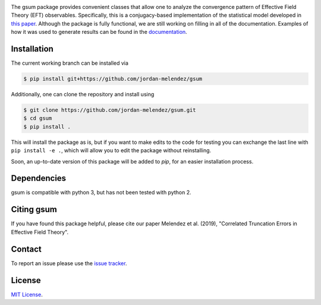 
.. raw:: html

   <p style="text-align:center;">
        <img src="https://cdn.rawgit.com/jordan-melendez/gsum/c85d832b/docs/logos/gsum.png" width="30%" alt="gsum logo" hspace="20"/>
        <img src="https://cdn.rawgit.com/jordan-melendez/buqeyemodel/af4da985/BUQEYE_fig.png" width="30%" alt="BUQEYE logo" hspace="20"/>
   </p>

.. image:: https://mybinder.org/badge_logo.svg
   :target: https://mybinder.org/v2/gh/jordan-melendez/gsum/master

The gsum package provides convenient classes that allow one to analyze the convergence pattern of Effective Field Theory (EFT) observables.
Specifically, this is a conjugacy-based implementation of the statistical model developed in `this paper <https://arxiv.org/abs/1506.01343>`_.
Although the package is fully functional, we are still working on filling in all of the documentation.
Examples of how it was used to generate results can be found in the `documentation <https://buqeye.github.io/gsum>`_.


Installation
============

.. The latest release of gsum can be installed from PyPI using ``pip``:

.. .. code-block:: console

..  $ pip install gsum

The current working branch can be installed via

.. code-block:: console

  $ pip install git+https://github.com/jordan-melendez/gsum

Additionally, one can clone the repository and install using

.. code-block:: console

  $ git clone https://github.com/jordan-melendez/gsum.git
  $ cd gsum
  $ pip install .

This will install the package as is, but if you want to make edits to the code for testing you can exchange the last line with ``pip install -e .``, which will allow you to edit the package without reinstalling.

Soon, an up-to-date version of this package will be added to `pip`, for an easier installation process.

Dependencies
============

gsum is compatible with python 3, but has not been tested with python 2.

Citing gsum
============

If you have found this package helpful, please cite our paper Melendez et al. (2019), "Correlated Truncation Errors in Effective Field Theory".

Contact
=======

To report an issue please use the `issue tracker <https://github.com/jordan-melendez/gsum/issues>`_.

License
=======

`MIT License <https://github.com/jordan-melendez/gsum/blob/master/LICENSE.txt>`_.


.. # Usage

.. BUQEYE Model provides two classes: `ObservableModel` and `ExpansionParameterModel`.
.. `ObservableModel` takes coefficients for some generic observable and models the coefficients as draws from a Gaussian process (GP) with some specified covariance function.
.. The `ExpansionParameterModel` is meant to be provided as an (optional) argument to one or many `ObservableModel` instances.
.. If provided, this will allow the model to also learn the expansion parameter that best allows the coefficients to look like draws from a GP.


.. They can be defined inside a model context as follows:
.. ```python
.. import pymc3 as pm
.. from buqeyemodel import *

.. # Import data, etc. below
.. # ...

.. # Now set up model
.. with pm.Model() as gp_model:
..     Q = ExpansionParameterModel(breakdown_eval, breakdown_dist, name='Q')
..     cross_section = ObservableModel(coeff_data, X, index_list,
..                                     expansion_parameter=Q, name='cross_section')
.. ```
.. The arguments must be of the following form:
.. * `ExpansionParameterModel`
..   - `breakdown_eval`: The breakdown scale that was used to extract the coefficients
..   - `breakdown_dist`: A prior for the breakdown scale. Must be a distribution object, such as `pm.Lognormal.dist(mu=0, sd=10, testval=600.0)`, _**not**_ a random variable like `pm.Lognormal('breakdown', mu=0, sd=10, testval=600.0)`. Also, a `testval` must be given to begin sampling in a reasonable location. Presumably `breakdown_eval` would be as good as any, or else why did you choose that `breakdown_eval` in the first place?
..   - `name`: The name of the model context created by the classes. All RVs defined in the classes will have names `'name_*'`.
.. * `ObservableModel`
..   - `coeff_data`: A matrix with rows of coefficients, whose entries contain a coefficient evaluated along the domain
..   - `X`: The domain values where the coefficients are observed. The rows are points and columns are the dimension. In the 1D case, this must be a column vector.
..   - `index_list`: A list of the powers of the expansion parameter from which the coefficients were extracted, i.e., the subscripts of the coefficients. Must be in one-to-one correlation to the rows of `coeff_data`.
..   - `expansion_parameter`: An `ExpansionParameterModel` object, whose RVs will be learned on the basis of the values that will most make `coeff_data` look like draws from the specified GP.
..   - `name`: The name of the model context created by the classes. All RVs defined in the classes will have names `'name_*'`.

.. While we have created observable and expansion parameter instances and tied them together under `gp_model`, we must still build the covariance structure for the `cross_section`.
.. No defaults are provided, since the covariance should be built specifically for the given application.
.. To provide the most flexibility in the build, it is recommended that all RVs be built in a model context for each observable.
.. In the case of one observable, we only need:
.. ```python
.. with cross_section as model:
..     sd = pm.Lognormal('sd', mu=0, sd=100)
..     ls = pm.Normal('ls', mu=50, sd=20)
..     cov = sd**2 * pm.gp.cov.ExpQuad(input_dim=1, ls=ls)
..     model.setup_model(cov=cov)
.. ```
.. This creates the RVs `cross_section_sd` and `cross_section_ls`, which are then combined into an exponentiated quadratic covariance function.
.. By feeding the covariance into the `setup_model` method, this completes the initialization of the model by relating the coefficient data to the model RVs.
.. Without this `setup_model` step, the model is useless!
.. * I really would like to add this `setup_model` step in the cleanup code of the `ObservableModel` class (i.e. `__exit__`) so that it happens automatically behind the scenes, but `PyMC3` enters additional contexts behind the scenes for various reasons, thus calling `__exit__` more times than I would like. Still thinking about if/how I can do this.


.. Now all that is left to do is sample:
.. ```python
.. with gp_model:
..     trace = pm.sample(1000)
.. ```
.. Plots can now be made with `pm.traceplot(trace)`, etc. Again, see `PyMC3` documentation.

.. Examples of distributions for the priors can be found [here](http://docs.pymc.io/api/distributions.html).
.. See [this page](http://docs.pymc.io/notebooks/GP-MeansAndCovs.html) on kernels and covariance functions.
